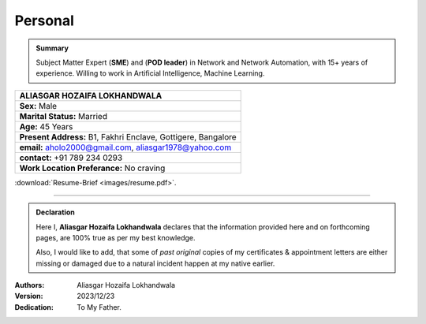 Personal
#############################

.. admonition:: Summary

   Subject Matter Expert (**SME**) and (**POD leader**) in Network and Network Automation, with 15+ years of experience. 
   Willing to work in Artificial Intelligence, Machine Learning.



.. figure:: images/ali.jpg
   :scale: 25%
   :alt: Aliasgar Hozaifa Lokhandwala
   :align: right



+-------------------------------------------------------+
| ALIASGAR HOZAIFA                                      |
| LOKHANDWALA                                           |
+=======================================================+
| **Sex:** Male                                         |
+-------------------------------------------------------+
| **Marital Status:** Married                           |
+-------------------------------------------------------+
| **Age:** 45 Years                                     |
+-------------------------------------------------------+
| **Present Address:** B1, Fakhri Enclave, Gottigere,   | 
| Bangalore                                             |
+-------------------------------------------------------+
| **email:** aholo2000@gmail.com, aliasgar1978@yahoo.com|
+-------------------------------------------------------+
| **contact:** +91 789 234 0293                         |
+-------------------------------------------------------+
| **Work Location Preferance:** No craving              |
+-------------------------------------------------------+



:download:`Resume-Brief <images/resume.pdf>`. 


----


.. admonition:: Declaration

   Here I, **Aliasgar Hozaifa Lokhandwala** declares that the information provided here and on forthcoming pages, are 100% true as per my best knowledge.  

   Also, I would like to add, that some of *past original* copies of my certificates & appointment letters are either missing or damaged due to a natural incident happen at my native earlier.

:Authors: Aliasgar Hozaifa Lokhandwala

:Version: 2023/12/23

:Dedication: To My Father.
